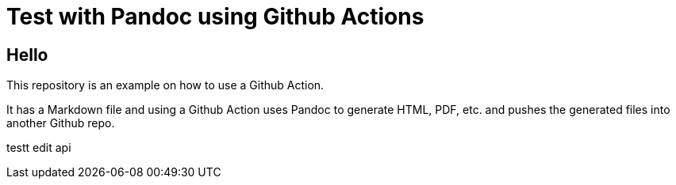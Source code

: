= Test with Pandoc using Github Actions

== Hello

This repository is an example on how to use a Github Action.

It has a Markdown file and using a Github Action uses Pandoc to generate
HTML, PDF, etc. and pushes the generated files into another Github repo.

testt edit api
